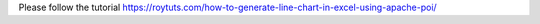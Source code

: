 Please follow the tutorial https://roytuts.com/how-to-generate-line-chart-in-excel-using-apache-poi/
